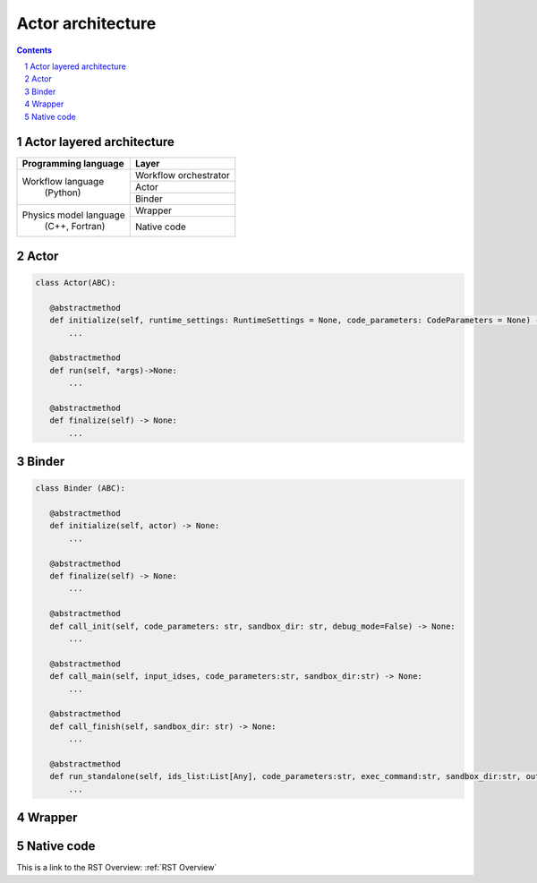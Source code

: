 ############################################################
Actor architecture
############################################################
.. contents::
.. sectnum::

Actor layered architecture
#######################################################################################################################

+----------------------------+-------------------------+
| Programming language       |     Layer               |
+============================+=========================+
|                            |  Workflow orchestrator  |
|                            +-------------------------+
| Workflow language          | Actor                   |
+           (Python)         +-------------------------+
|                            | Binder                  |
+----------------------------+-------------------------+
|Physics model language      | Wrapper                 |
| (C++, Fortran)             +-------------------------+
+                            | Native code             |
+----------------------------+-------------------------+


Actor
#######################################################################################################################

.. code-block:: python

 class Actor(ABC):

    @abstractmethod
    def initialize(self, runtime_settings: RuntimeSettings = None, code_parameters: CodeParameters = None) -> None:
        ...

    @abstractmethod
    def run(self, *args)->None:
        ...

    @abstractmethod
    def finalize(self) -> None:
        ...
Binder
#######################################################################################################################

.. code-block:: python

 class Binder (ABC):

    @abstractmethod
    def initialize(self, actor) -> None:
        ...

    @abstractmethod
    def finalize(self) -> None:
        ...

    @abstractmethod
    def call_init(self, code_parameters: str, sandbox_dir: str, debug_mode=False) -> None:
        ...

    @abstractmethod
    def call_main(self, input_idses, code_parameters:str, sandbox_dir:str) -> None:
        ...

    @abstractmethod
    def call_finish(self, sandbox_dir: str) -> None:
        ...

    @abstractmethod
    def run_standalone(self, ids_list:List[Any], code_parameters:str, exec_command:str, sandbox_dir:str, output_stream) -> None:
        ...

Wrapper
#######################################################################################################################


Native code
#######################################################################################################################

This is a link to the RST Overview: :ref:`RST Overview`